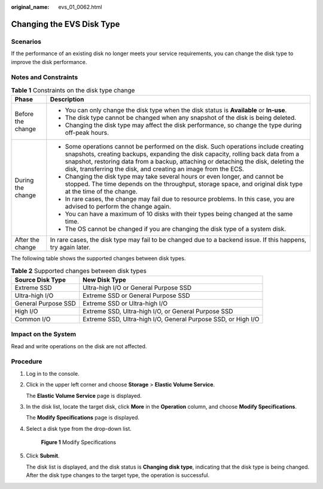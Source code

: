 :original_name: evs_01_0062.html

.. _evs_01_0062:

Changing the EVS Disk Type
==========================

Scenarios
---------

If the performance of an existing disk no longer meets your service requirements, you can change the disk type to improve the disk performance.

Notes and Constraints
---------------------

.. table:: **Table 1** Constraints on the disk type change

   +-----------------------------------+--------------------------------------------------------------------------------------------------------------------------------------------------------------------------------------------------------------------------------------------------------------------------------------------------------------------------------+
   | Phase                             | Description                                                                                                                                                                                                                                                                                                                    |
   +===================================+================================================================================================================================================================================================================================================================================================================================+
   | Before the change                 | -  You can only change the disk type when the disk status is **Available** or **In-use**.                                                                                                                                                                                                                                      |
   |                                   | -  The disk type cannot be changed when any snapshot of the disk is being deleted.                                                                                                                                                                                                                                             |
   |                                   | -  Changing the disk type may affect the disk performance, so change the type during off-peak hours.                                                                                                                                                                                                                           |
   +-----------------------------------+--------------------------------------------------------------------------------------------------------------------------------------------------------------------------------------------------------------------------------------------------------------------------------------------------------------------------------+
   | During the change                 | -  Some operations cannot be performed on the disk. Such operations include creating snapshots, creating backups, expanding the disk capacity, rolling back data from a snapshot, restoring data from a backup, attaching or detaching the disk, deleting the disk, transferring the disk, and creating an image from the ECS. |
   |                                   | -  Changing the disk type may take several hours or even longer, and cannot be stopped. The time depends on the throughput, storage space, and original disk type at the time of the change.                                                                                                                                   |
   |                                   | -  In rare cases, the change may fail due to resource problems. In this case, you are advised to perform the change again.                                                                                                                                                                                                     |
   |                                   | -  You can have a maximum of 10 disks with their types being changed at the same time.                                                                                                                                                                                                                                         |
   |                                   | -  The OS cannot be changed if you are changing the disk type of a system disk.                                                                                                                                                                                                                                                |
   +-----------------------------------+--------------------------------------------------------------------------------------------------------------------------------------------------------------------------------------------------------------------------------------------------------------------------------------------------------------------------------+
   | After the change                  | In rare cases, the disk type may fail to be changed due to a backend issue. If this happens, try again later.                                                                                                                                                                                                                  |
   +-----------------------------------+--------------------------------------------------------------------------------------------------------------------------------------------------------------------------------------------------------------------------------------------------------------------------------------------------------------------------------+

The following table shows the supported changes between disk types.

.. table:: **Table 2** Supported changes between disk types

   +---------------------+---------------------------------------------------------------+
   | Source Disk Type    | New Disk Type                                                 |
   +=====================+===============================================================+
   | Extreme SSD         | Ultra-high I/O or General Purpose SSD                         |
   +---------------------+---------------------------------------------------------------+
   | Ultra-high I/O      | Extreme SSD or General Purpose SSD                            |
   +---------------------+---------------------------------------------------------------+
   | General Purpose SSD | Extreme SSD or Ultra-high I/O                                 |
   +---------------------+---------------------------------------------------------------+
   | High I/O            | Extreme SSD, Ultra-high I/O, or General Purpose SSD           |
   +---------------------+---------------------------------------------------------------+
   | Common I/O          | Extreme SSD, Ultra-high I/O, General Purpose SSD, or High I/O |
   +---------------------+---------------------------------------------------------------+

Impact on the System
--------------------

Read and write operations on the disk are not affected.

Procedure
---------

#. Log in to the console.

#. Click |image1| in the upper left corner and choose **Storage** > **Elastic Volume Service**.

   The **Elastic Volume Service** page is displayed.

#. In the disk list, locate the target disk, click **More** in the **Operation** column, and choose **Modify Specifications**.

   The **Modify Specifications** page is displayed.

#. Select a disk type from the drop-down list.


   .. figure:: /_static/images/en-us_image_0000002172888257.png
      :alt: **Figure 1** Modify Specifications

      **Figure 1** Modify Specifications

#. Click **Submit**.

   The disk list is displayed, and the disk status is **Changing disk type**, indicating that the disk type is being changed. After the disk type changes to the target type, the operation is successful.

.. |image1| image:: /_static/images/en-us_image_0000001933286285.jpg
